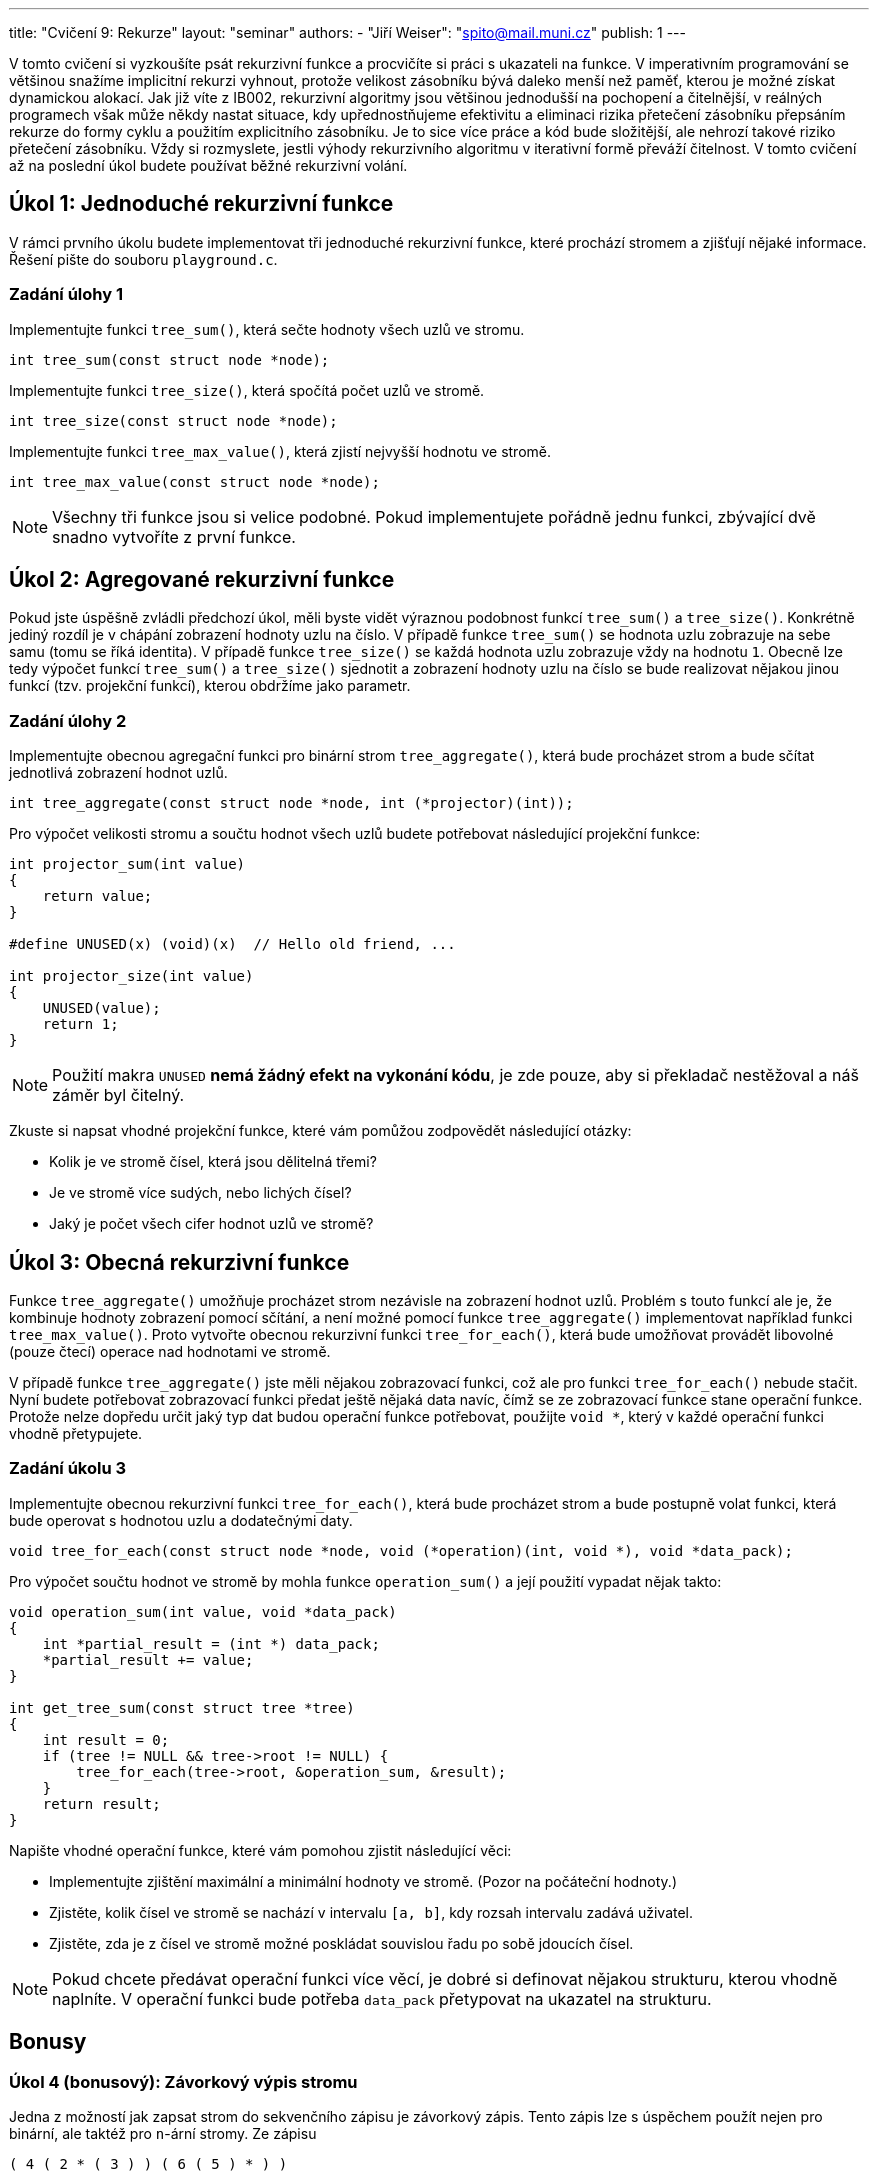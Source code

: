 ---
title: "Cvičení 9: Rekurze"
layout: "seminar"
authors:
  - "Jiří Weiser": "spito@mail.muni.cz"
publish: 1
---

V tomto cvičení si vyzkoušíte psát rekurzivní funkce a procvičíte si práci s ukazateli na funkce.
V imperativním programování se většinou snažíme implicitní rekurzi vyhnout,
protože velikost zásobníku bývá daleko menší než paměť,
kterou je možné získat dynamickou alokací.
Jak již víte z IB002, rekurzivní algoritmy jsou většinou jednodušší na pochopení a čitelnější,
v reálných programech však může někdy nastat situace, kdy upřednostňujeme efektivitu a eliminaci rizika
přetečení zásobníku přepsáním rekurze do formy cyklu a použitím explicitního zásobníku.
Je to sice více práce a kód bude složitější, ale nehrozí takové riziko přetečení zásobníku.
Vždy si rozmyslete, jestli výhody rekurzivního algoritmu v iterativní formě převáží čitelnost.
V tomto cvičení až na poslední úkol budete používat běžné rekurzivní volání.

== Úkol 1: Jednoduché rekurzivní funkce

V rámci prvního úkolu budete implementovat tři jednoduché rekurzivní funkce,
které prochází stromem a zjišťují nějaké informace. Řešení pište do souboru `playground.c`.

=== Zadání úlohy 1

Implementujte funkci `tree_sum()`, která sečte hodnoty všech uzlů ve stromu.

[source,c]
----
int tree_sum(const struct node *node);
----

Implementujte funkci `tree_size()`, která spočítá počet uzlů ve stromě.

[source,c]
----
int tree_size(const struct node *node);
----

Implementujte funkci `tree_max_value()`, která zjistí nejvyšší hodnotu ve stromě.

[source,c]
----
int tree_max_value(const struct node *node);
----

[NOTE]
====
Všechny tři funkce jsou si velice podobné. Pokud implementujete pořádně jednu funkci, zbývající dvě snadno vytvoříte z první funkce.
====

== Úkol 2: Agregované rekurzivní funkce

Pokud jste úspěšně zvládli předchozí úkol, měli byste vidět výraznou
podobnost funkcí `tree_sum()` a `tree_size()`. Konkrétně jediný rozdíl je v chápání zobrazení hodnoty uzlu na číslo.
V případě funkce `tree_sum()` se hodnota uzlu zobrazuje na sebe samu (tomu se říká identita).
V případě funkce `tree_size()` se každá hodnota uzlu zobrazuje vždy na hodnotu `1`.
Obecně lze tedy výpočet funkcí `tree_sum()` a `tree_size()` sjednotit a
zobrazení hodnoty uzlu na číslo se bude realizovat nějakou jinou funkcí (tzv. projekční funkcí),
kterou obdržíme jako parametr.

=== Zadání úlohy 2

Implementujte obecnou agregační funkci pro binární strom `tree_aggregate()`,
která bude procházet strom a bude sčítat jednotlivá zobrazení hodnot uzlů.

[source,c]
----
int tree_aggregate(const struct node *node, int (*projector)(int));
----

Pro výpočet velikosti stromu a součtu hodnot všech uzlů budete potřebovat
následující projekční funkce:

[source,c]
----
int projector_sum(int value)
{
    return value;
}

#define UNUSED(x) (void)(x)  // Hello old friend, ...

int projector_size(int value)
{
    UNUSED(value);
    return 1;
}
----

[NOTE]
====
Použití makra `UNUSED` *nemá žádný efekt na vykonání kódu*, je zde
pouze, aby si překladač nestěžoval a náš záměr byl čitelný.
====

Zkuste si napsat vhodné projekční funkce, které vám pomůžou zodpovědět následující otázky:

- Kolik je ve stromě čísel, která jsou dělitelná třemi?
- Je ve stromě více sudých, nebo lichých čísel?
- Jaký je počet všech cifer hodnot uzlů ve stromě?

== Úkol 3: Obecná rekurzivní funkce

Funkce `tree_aggregate()` umožňuje procházet strom nezávisle na zobrazení hodnot uzlů.
Problém s touto funkcí ale je, že kombinuje hodnoty zobrazení pomocí sčítání,
a není možné pomocí funkce `tree_aggregate()` implementovat například funkci `tree_max_value()`.
Proto vytvořte obecnou rekurzivní funkci `tree_for_each()`, která bude umožňovat provádět
libovolné (pouze čtecí) operace nad hodnotami ve stromě.

V případě funkce `tree_aggregate()` jste měli nějakou zobrazovací funkci,
což ale pro funkci `tree_for_each()` nebude stačit.
Nyní budete potřebovat zobrazovací funkci předat ještě nějaká data navíc,
čímž se ze zobrazovací funkce stane operační funkce.
Protože nelze dopředu určit jaký typ dat budou operační funkce potřebovat, použijte `void *`,
který v každé operační funkci vhodně přetypujete.

=== Zadání úkolu 3

Implementujte obecnou rekurzivní funkci `tree_for_each()`, která bude procházet strom a
bude postupně volat funkci, která bude operovat s hodnotou uzlu a dodatečnými daty.

[source,c]
----
void tree_for_each(const struct node *node, void (*operation)(int, void *), void *data_pack);
----

Pro výpočet součtu hodnot ve stromě by mohla funkce `operation_sum()` a
její použití vypadat nějak takto:

[source,c]
----
void operation_sum(int value, void *data_pack)
{
    int *partial_result = (int *) data_pack;
    *partial_result += value;
}

int get_tree_sum(const struct tree *tree)
{
    int result = 0;
    if (tree != NULL && tree->root != NULL) {
        tree_for_each(tree->root, &operation_sum, &result);
    }
    return result;
}
----

Napište vhodné operační funkce, které vám pomohou zjistit následující věci:

- Implementujte zjištění maximální a minimální hodnoty ve stromě. (Pozor na počáteční hodnoty.)
- Zjistěte, kolik čísel ve stromě se nachází v intervalu `[a, b]`, kdy rozsah intervalu zadává uživatel.
- Zjistěte, zda je z čísel ve stromě možné poskládat souvislou řadu po sobě jdoucích čísel.

[NOTE]
====
Pokud chcete předávat operační funkci více věcí, je dobré
si definovat nějakou strukturu, kterou vhodně naplníte. V operační funkci bude
potřeba `data_pack` přetypovat na
ukazatel na strukturu.
====

== Bonusy

=== Úkol 4 (bonusový): Závorkový výpis stromu

Jedna z možností jak zapsat strom do sekvenčního zápisu je závorkový zápis.
Tento zápis lze s úspěchem použít nejen pro binární, ale taktéž pro `n`-ární stromy.
Ze zápisu

----
( 4 ( 2 * ( 3 ) ) ( 6 ( 5 ) * ) )
----

by vznikl strom

----
      4
    /   \
  2       6
   \     /
    3   5
----

Znak hvězdy je použitý proto, aby bylo možné zjistit, který potomek uzlu je vynechaný.
Akorát v případě, kdy uzel žádné potomky nemá, je zbytečné vypisovat dvě hvězdy.

==== Zadání úkolu 4

Vaším úkolem je implementovat funkci, která na výstup vypíše strom v závorkové notaci.  

Aby věc nebyla jednoduchá, budete v tomto úkolu omezeni a budete muset použít explicitní zásobník.
Funkce pro práci se zásobníkem máte připraveny v souborech `stack.h` a `stack.c`.
Implementovaný zásobník umožňuje vkládat libovolná data, tj. pracuje s datovým typem `void *`.
Pro implementaci výpisu tak budete muset i vhodně navrhnout strukturu,
která bude popisovat rekurzivní procházení za použití explicitního zásobníku.

Níže je uvedená kostra funkce, kterou můžete použít:

[source,c]
----
void tree_output(const struct tree *tree, FILE *output)
{
    struct stack stack;
    stack_init(&stack);

    if (tree != NULL && tree->root != NULL) {
        /* TODO allocate `init_frame` */

        /* TODO set your custom structure */
        // init_frame->node = tree->root;

        // stack_push(&stack, init_frame);
    }

    putc('(', output);
    while (!stack_empty(&stack)) {
        /* TODO use stack_top(&stack) to get a `frame` */

        if ( /* TODO have you finished the `frame`? */ 1) {

            // TODO finish printing `frame`

            //free(frame);
            //stack_pop(&stack);
            //continue;
        }

        /* TODO
         *   - when starting set up new frame
         *   - printing node
         *   - to print left/right subtree push the left/right node on stack
         */
    }
}
----

[NOTE]
====
Pokud budete chápat strom jako graf, je možné vnímat
funkci `tree_output()` jako upravený algoritmus DFS s modifikací, že z
důvodu acykličnosti si není třeba pamatovat navštívené vrcholy grafu/uzly stromu.
====

== Teorie

=== Rekurze -- Koncová rekurze
Existuje forma rekurze zvaná jako **koncová rekurze**.
Tato rekurze vypadá tak, že rekurzivní volání je poslední příkaz v dané funkci.
Výhodou koncové rekurze je, že ji překladače při zapnuté optimalizaci umí (většinou)
najít a nahradit za cyklus. Příklad takové rekurze může vypadat takto:

[source,c]
----
static long factorial_acc(int n, long acc)
{
    if (n <= 1) {
        return acc;
    }
    return factorial_acc(n - 1, n * acc);
}

long factorial(int n)
{
    return factorial_acc(n, 1);
}

static int arithmetic_sum_acc(int start, int stop, int step, int acc)
{
    if (start > stop) {
        return acc;
    }

    return arithmetic_sum_acc(start + step, stop, step, acc + start);
}

int arithmetic_sum(int start, int stop, int step, int acc)
{
    return arithmetic_sum_acc(start, stop, step, 0);
}
----

Funkce výše vám mohou nenápadně připomínat IB015, kde jste se setkali s pojmem
akumulátoru.

Když budete experimentovat s přepínači `-O0` až `-O3`,
tak si můžete všimnout různé způsoby, jakými `gcc` optimalizuje rekurzi. Od určitého
stupně optimalizace se nahradí instrukce volání instrukcí skoku
(rekurzivní volání bylo převedeno na cyklus). Můžete na to použít:

- kompilaci s přepínačem `-S`
- web link:https://godbolt.org[^]

Mimo jiné stojí za zmínku také _tail call_, který dokáže kompilátor optimalizovat
stejným způsobem, i když to není koncová rekurze. Příklad:

[source,c]
----
static bool validate(const int *board, size_t size)
{
    for (size_t i = 0; i < size; i++) {
        if (board[i] < 0) {
            return false;
        }
    }
    return true;
}

bool load(int *board, size_t size)
{
    for (size_t i = 0; i < size; i++) {
        scanf("%d", board + i);
    }
    return validate(board, size);
}
----
